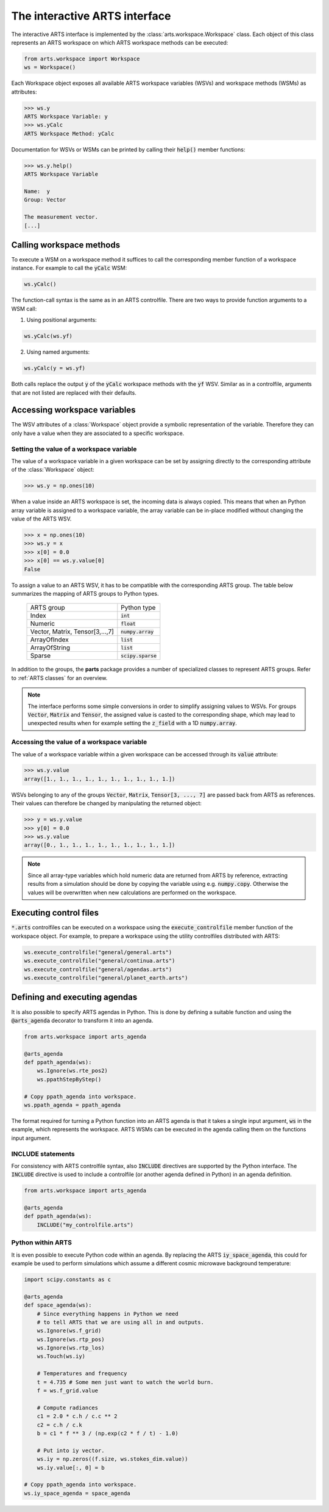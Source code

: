 The interactive ARTS interface
==============================

The interactive ARTS interface is implemented by the
:class:`arts.workspace.Workspace` class. Each object of this
class represents an ARTS workspace on which ARTS workspace methods
can be executed:

.. code-block:: python

    from arts.workspace import Workspace
    ws = Workspace()

Each Workspace object exposes all available ARTS workspace variables
(WSVs) and workspace methods (WSMs) as attributes:

.. code-block:: python

   >>> ws.y
   ARTS Workspace Variable: y
   >>> ws.yCalc
   ARTS Workspace Method: yCalc

Documentation for WSVs or WSMs can be printed by calling their
:code:`help()` member functions:

.. code-block:: python

   >>> ws.y.help()
   ARTS Workspace Variable

   Name:  y
   Group: Vector

   The measurement vector.
   [...]

Calling workspace methods
-------------------------

To execute a WSM on a workspace method it suffices to call the
corresponding member function of a workspace instance. For example
to call the :code:`yCalc` WSM:

.. code-block:: python

   ws.yCalc()

The function-call syntax is the same as in an ARTS controlfile. There
are two ways to provide function arguments to a WSM call:

1. Using positional arguments:

.. code-block:: python

   ws.yCalc(ws.yf)


2. Using named arguments:

.. code-block:: python

   ws.yCalc(y = ws.yf)

Both calls replace the output :code:`y` of the :code:`yCalc` workspace methods
with the :code:`yf` WSV. Similar as in a controlfile, arguments that are not
listed are replaced with their defaults. 

   
Accessing workspace variables
-----------------------------

The WSV attributes of a :class:`Workspace` object provide a symbolic
representation of the variable. Therefore they can only have a value when they
are associated to a specific workspace.

Setting the value of a workspace variable
^^^^^^^^^^^^^^^^^^^^^^^^^^^^^^^^^^^^^^^^^

The value of a workspace variable in a given workspace can be set by
assigning directly to the corresponding attribute of the :class:`Workspace`
object:

.. code-block:: python

   >>> ws.y = np.ones(10)

When a value inside an ARTS workspace is set, the incoming data is always
copied. This means that when an Python array variable is assigned to a workspace
variable, the array variable can be in-place modified without changing the value
of the ARTS WSV.

.. code-block:: python

   >>> x = np.ones(10)
   >>> ws.y = x
   >>> x[0] = 0.0
   >>> x[0] == ws.y.value[0]
   False

To assign a value to an ARTS WSV, it has to be compatible with
the corresponding ARTS group. The table below summarizes the
mapping of ARTS groups to Python types.

   +----------------------------------+---------------------+
   | ARTS group                       +  Python type        |
   +----------------------------------+---------------------+
   | Index                            +  :code:`int`        |
   +----------------------------------+---------------------+
   | Numeric                          +  :code:`float`      |
   +----------------------------------+---------------------+
   | Vector, Matrix, Tensor[3,...,7]  +  :code:`numpy.array`|
   +----------------------------------+---------------------+
   | ArrayOfIndex                     +  :code:`list`       |
   +----------------------------------+---------------------+
   | ArrayOfString                    +  :code:`list`       |
   +----------------------------------+---------------------+
   | Sparse                           + :code:`scipy.sparse`|
   +----------------------------------+---------------------+

In addition to the groups, the **parts** package provides a number of
specialized classes to represent ARTS groups. Refer to :ref:`ARTS classes` for
an overview.

.. note:: The interface performs some simple conversions in order to simplify
   assigning values to WSVs. For groups :code:`Vector`, :code:`Matrix` and
   :code:`Tensor`, the assigned value is casted to the corresponding shape,
   which may lead to unexpected results when for example setting the
   :code:`z_field` with a 1D :code:`numpy.array`.

Accessing the value of a workspace variable
^^^^^^^^^^^^^^^^^^^^^^^^^^^^^^^^^^^^^^^^^^^

The value of a workspace variable within a given workspace can be accessed
through its :code:`value` attribute:

.. code-block:: python

   >>> ws.y.value
   array([1., 1., 1., 1., 1., 1., 1., 1., 1., 1.])

WSVs belonging to any of the groups :code:`Vector`, :code:`Matrix`,
:code:`Tensor[3, ..., 7]` are passed back from ARTS as references. Their
values can therefore be changed by manipulating the returned object:

.. code-block:: python

   >>> y = ws.y.value
   >>> y[0] = 0.0
   >>> ws.y.value
   array([0., 1., 1., 1., 1., 1., 1., 1., 1., 1.])

.. note:: Since all array-type variables which hold numeric data are
   returned from ARTS by reference, extracting results from a simulation
   should be done by copying the variable using e.g. :code:`numpy.copy`.
   Otherwise the values will be overwritten when new calculations are
   performed on the workspace.

Executing control files
-----------------------

:code:`*.arts` controlfiles can be executed on a workspace using the
:code:`execute_controlfile` member function of the workspace object. For
example, to prepare a workspace using the utility controlfiles distributed
with ARTS:

.. code-block:: python

   ws.execute_controlfile("general/general.arts")
   ws.execute_controlfile("general/continua.arts")
   ws.execute_controlfile("general/agendas.arts")
   ws.execute_controlfile("general/planet_earth.arts")

Defining and executing agendas
------------------------------

It is also possible to specify ARTS agendas in Python. This is done by defining
a suitable function and using the :code:`@arts_agenda` decorator to transform it
into an agenda.

.. code-block:: python

   from arts.workspace import arts_agenda

   @arts_agenda
   def ppath_agenda(ws):
       ws.Ignore(ws.rte_pos2)
       ws.ppathStepByStep()

   # Copy ppath_agenda into workspace.
   ws.ppath_agenda = ppath_agenda

The format required for turning a Python function into an ARTS agenda is that it
takes a single input argument, :code:`ws` in the example, which represents the
workspace. ARTS WSMs can be executed in the agenda calling them on the functions
input argument.

INCLUDE statements
^^^^^^^^^^^^^^^^^^

For consistency with ARTS controlfile syntax, also :code:`INCLUDE` directives
are supported by the Python interface. The :code:`INCLUDE` directive is used to
include a controlfile (or another agenda defined in Python) in an agenda
definition.

.. code-block:: python

   from arts.workspace import arts_agenda

   @arts_agenda
   def ppath_agenda(ws):
       INCLUDE("my_controlfile.arts")


Python within ARTS
^^^^^^^^^^^^^^^^^^

It is even possible to execute Python code within an agenda. By replacing the
ARTS :code:`iy_space_agenda`, this could for example be used to perform
simulations which assume a different cosmic microwave background temperature:

.. code-block:: python

        import scipy.constants as c

        @arts_agenda
        def space_agenda(ws):
            # Since everything happens in Python we need
            # to tell ARTS that we are using all in and outputs.
            ws.Ignore(ws.f_grid)
            ws.Ignore(ws.rtp_pos)
            ws.Ignore(ws.rtp_los)
            ws.Touch(ws.iy)

            # Temperatures and frequency
            t = 4.735 # Some men just want to watch the world burn.
            f = ws.f_grid.value

            # Compute radiances
            c1 = 2.0 * c.h / c.c ** 2
            c2 = c.h / c.k
            b = c1 * f ** 3 / (np.exp(c2 * f / t) - 1.0)

            # Put into iy vector.
            ws.iy = np.zeros((f.size, ws.stokes_dim.value))
            ws.iy.value[:, 0] = b

        # Copy ppath_agenda into workspace.
        ws.iy_space_agenda = space_agenda
